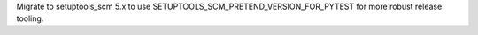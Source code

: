 Migrate to setuptools_scm 5.x to use SETUPTOOLS_SCM_PRETEND_VERSION_FOR_PYTEST for more robust release tooling.
